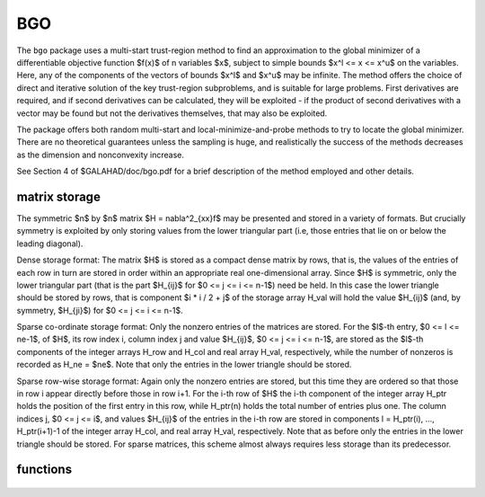 BGO
===

.. module:: galahad.bgo

The ``bgo`` package uses a multi-start trust-region method to find an
approximation to the global minimizer of a differentiable objective
function $f(x)$ of n variables $x$, subject to simple
bounds $x^l <= x <= x^u$ on the variables. Here, any of the
components of the vectors of bounds $x^l$ and $x^u$
may be infinite. The method offers the choice of direct and
iterative solution of the key trust-region subproblems, and
is suitable for large problems. First derivatives are required,
and if second derivatives can be calculated, they will be exploited -
if the product of second derivatives with a vector may be found but
not the derivatives themselves, that may also be exploited.

The package offers both random multi-start and local-minimize-and-probe
methods to try to locate the global minimizer. There are no theoretical
guarantees unless the sampling is huge, and realistically the success
of the methods decreases as the dimension and nonconvexity increase.

See Section 4 of $GALAHAD/doc/bgo.pdf for a brief description of the
method employed and other details.

matrix storage
--------------

The symmetric $n$ by $n$ matrix $H = \nabla^2_{xx}f$ may
be presented and stored in a variety of formats. But crucially symmetry
is exploited by only storing values from the lower triangular part
(i.e, those entries that lie on or below the leading diagonal).

Dense storage format:
The matrix $H$ is stored as a compact  dense matrix by rows, that
is, the values of the entries of each row in turn are stored in order
within an appropriate real one-dimensional array. Since $H$ is
symmetric, only the lower triangular part (that is the part
$H_{ij}$ for $0 <= j <= i <= n-1$) need be held.
In this case the lower triangle should be stored by rows, that is
component $i * i / 2 + j$  of the storage array H_val
will hold the value $H_{ij}$ (and, by symmetry, $H_{ji}$)
for $0 <= j <= i <= n-1$.

Sparse co-ordinate storage format:
Only the nonzero entries of the matrices are stored.
For the $l$-th entry, $0 <= l <= ne-1$, of $H$,
its row index i, column index j and value $H_{ij}$,
$0 <= j <= i <= n-1$,  are stored as the $l$-th
components of the integer arrays H_row and H_col and real array H_val,
respectively, while the number of nonzeros is recorded as
H_ne = $ne$. Note that only the entries in the lower triangle
should be stored.

Sparse row-wise storage format:
Again only the nonzero entries are stored, but this time
they are ordered so that those in row i appear directly before those
in row i+1. For the i-th row of $H$ the i-th component of the
integer array H_ptr holds the position of the first entry in this row,
while H_ptr(n) holds the total number of entries plus one.
The column indices j, $0 <= j <= i$, and values
$H_{ij}$ of the  entries in the i-th row are stored in components
l = H_ptr(i), ..., H_ptr(i+1)-1 of the
integer array H_col, and real array H_val, respectively. Note that
as before only the entries in the lower triangle should be stored. For
sparse matrices, this scheme almost always requires less storage than
its predecessor.

functions
---------

   .. function:: bgo.initialize()

      Set default option values and initialize private data

      **Returns:**

      options : dict
          dictionary containing default control options:
           error : int
             error and warning diagnostics occur on stream error.
           out : int
             general output occurs on stream out.
           print_level : int
             the level of output required. Possible values are:

             * **<= 0**

               no output

             * **1**

               a one-line summary for every improvement

             * **2**

               a summary of each iteration

             * **>= 3**

               increasingly verbose (debugging) output.

           attempts_max : int
             the maximum number of random searches from the best point
             found so far.
           max_evals : int
             the maximum number of function evaluations made.
           sampling_strategy : int
             sampling strategy used. Possible values are

             * **1**

               uniformly spread

             * **2**

               Latin hypercube sampling

             * **3**

               uniformly spread within a Latin hypercube.

           hypercube_discretization : int
             hyper-cube discretization (for sampling stategies 2 and 3).
           alive_unit : int
             removal of the file alive_file from unit alive_unit
             terminates execution.
           alive_file : str
             see alive_unit.
           infinity : float
             any bound larger than infinity in modulus will be regarded as
             infinite.
           obj_unbounded : float
             the smallest value the objective function may take before the
             problem is marked as unbounded.
           cpu_time_limit : float
             the maximum CPU time allowed (-ve means infinite).
           clock_time_limit : float
             the maximum elapsed clock time allowed (-ve means infinite).
           random_multistart : bool
             perform random-multistart as opposed to local minimize and
             probe.
           hessian_available : bool
             is the Hessian matrix of second derivatives available or is
             access only via matrix-vector products?.
           space_critical : bool
             if ``space_critical`` is True, every effort will be made to
             use as little space as possible. This may result in longer
             computation time.
           deallocate_error_fatal : bool
             if ``deallocate_error_fatal`` is True, any array/pointer
             deallocation error will terminate execution. Otherwise,
             computation will continue.
           prefix : str
             all output lines will be prefixed by the string contained
             in quotes within ``prefix``, e.g. 'word' (note the qutoes)
             will result in the prefix word.
           ugo_options : dict
             default control options for UGO (see ``ugo.initialize``).
           lhs_options : dict
             default control options for LHS (see ``lhs.initialize``).
           trb_options : dict
             default control options for TRB (see ``trb.initialize``).

   .. function:: bgo.load(n, x_l, x_u, H_type, H_ne, H_row, H_col, H_ptr, options=None)

      Import problem data into internal storage prior to solution.

      **Parameters:**

      n : int
          holds the number of variables.
      x_l : ndarray(n)
          holds the values $x^l$ of the lower bounds on the
          optimization variables $x$.
      x_u : ndarray(n)
          holds the values $x^u$ of the upper bounds on the
          optimization variables $x$.
      H_type : string
          specifies the symmetric storage scheme used for the Hessian.
          It should be one of 'coordinate', 'sparse_by_rows', 'dense',
          'diagonal' or 'absent', the latter if access to the Hessian
          is via matrix-vector products; lower or upper case variants
          are allowed.
      H_ne : int
          holds the number of entries in the  lower triangular part of
          $H$ in the sparse co-ordinate storage scheme. It need
          not be set for any of the other three schemes.
      H_row : ndarray(H_ne)
          holds the row indices of the lower triangular part of $H$
          in the sparse co-ordinate storage scheme. It need not be set for
          any of the other three schemes, and in this case can be None
      H_col : ndarray(H_ne)
          holds the column indices of the  lower triangular part of
          $H$ in either the sparse co-ordinate, or the sparse row-wise
          storage scheme. It need not be set when the dense or diagonal
          storage schemes are used, and in this case can be None
      H_ptr : ndarray(n+1)
          holds the starting position of each row of the lower triangular
          part of $H$, as well as the total number of entries plus one,
          in the sparse row-wise storage scheme. It need not be set when the
          other schemes are used, and in this case can be None
      options : dict, optional
          dictionary of control options (see ``bgo.initialize``).

   .. function:: bgo.solve(n, H_ne, x, g, eval_f, eval_g, eval_h)

      Find an approximation to the global minimizer of a given function
      subject to simple bounds on the variables using a multistart
      trust-region method.

      **Parameters:**

      n : int
          holds the number of variables.
      H_ne : int
          holds the number of entries in the lower triangular part of $H$.
      x : ndarray(n)
          holds the values of optimization variables $x$.
      eval_f : callable
          a user-defined function that must have the signature:

           ``f = eval_f(x)``

          The value of the objective function $f(x)$
          evaluated at $x$ must be assigned to ``f``.
      eval_g : callable
          a user-defined function that must have the signature:

           ``g = eval_g(x)``

          The components of the gradient $\nabla f(x)$ of the
          objective function evaluated at $x$ must be assigned to ``g``.
      eval_h : callable
          a user-defined function that must have the signature:

           ``h = eval_h(x)``

          The components of the nonzeros in the lower triangle of the Hessian
          $\nabla^2 f(x)$ of the objective function evaluated at
          $x$ must be assigned to ``h`` in the same order as specified
          in the sparsity pattern in ``bgo.load``.

      **Returns:**

      x : ndarray(n)
          holds the value of the approximate global minimizer $x$ after
          a successful call.
      g : ndarray(n)
          holds the gradient $\nabla f(x)$ of the objective function.

   .. function:: [optional] bgo.information()

      Provide optional output information

      **Returns:**

      inform : dict
         dictionary containing output information:
          status : int
            return status.  Possible values are:

            * **0**

              The run was succesful.

            * **-1**

              An allocation error occurred. A message indicating the
              offending array is written on unit control['error'], and
              the returned allocation status and a string containing
              the name of the offending array are held in
              inform['alloc_status'] and inform['bad_alloc'] respectively.

            * **-2**

              A deallocation error occurred.  A message indicating the
              offending array is written on unit control['error'] and
              the returned allocation status and a string containing
              the name of the offending array are held in
              inform['alloc_status'] and inform['bad_alloc'] respectively.

            * **-3**

              The restriction n > 0 or requirement that type contains
              its relevant string 'dense', 'coordinate', 'sparse_by_rows',
              'diagonal' or 'absent' has been violated.

            * **-7**

              The objective function appears to be unbounded from below.

            * **-9**

              The analysis phase of the factorization failed; the return
              status from the factorization package is given by
              inform['factor_status'].

            * **-10**

              The factorization failed; the return status from the
              factorization package is given by inform['factor_status'].

            * **-11**

              The solution of a set of linear equations using factors
              from the factorization package failed; the return status
              from the factorization package is given by
              inform['factor_status'].

            * **-16**

              The problem is so ill-conditioned that further progress
              is impossible.

            * **-18**

              Too many iterations have been performed. This may happen if
              control['maxit'] is too small, but may also be symptomatic
              of a badly scaled problem.

            * **-19**

              The CPU time limit has been reached. This may happen if
              control['cpu_time_limit'] is too small, but may also be
              symptomatic of a badly scaled problem.

            * **-82**

              The user has forced termination of the solver by removing
              the file named control['alive_file'] from unit
              control['alive_unit'].

          alloc_status : int
            the status of the last attempted allocation/deallocation.
          bad_alloc : str
            the name of the array for which an allocation/deallocation
            error ocurred.
          f_eval : int
            the total number of evaluations of the objective function.
          g_eval : int
            the total number of evaluations of the gradient of the
            objective function.
          h_eval : int
            the total number of evaluations of the Hessian of the
            objective function.
          obj : float
            the value of the objective function at the best estimate of
            the solution determined by ``bgo.solve``.
          norm_pg : float
            the norm of the projected gradient of the objective function
            at the best estimate of the solution determined by ``bgo.solve``.
          time : dict
            dictionary containing timing information:
             total : float
               the total CPU time spent in the package.
             univariate_global : float
               the CPU time spent performing univariate global optimization.
             multivariate_local : float
               the CPU time spent performing multivariate local optimization.
             clock_total : float
               the total clock time spent in the package.
             clock_univariate_global : float
               the clock time spent performing univariate global
               optimization.
             clock_multivariate_local : float
               the clock time spent performing multivariate local
               optimization.
          ugo_inform : dict
            inform parameters for UGO (see ``ugo.information``).
          lhs_inform : dict
            inform parameters for LHS (see ``lhs.information``).
          trb_inform : dict
            inform parameters for TRB (see ``trb.information``).

   .. function:: bgo.terminate()

      Deallocate all internal private storage.
